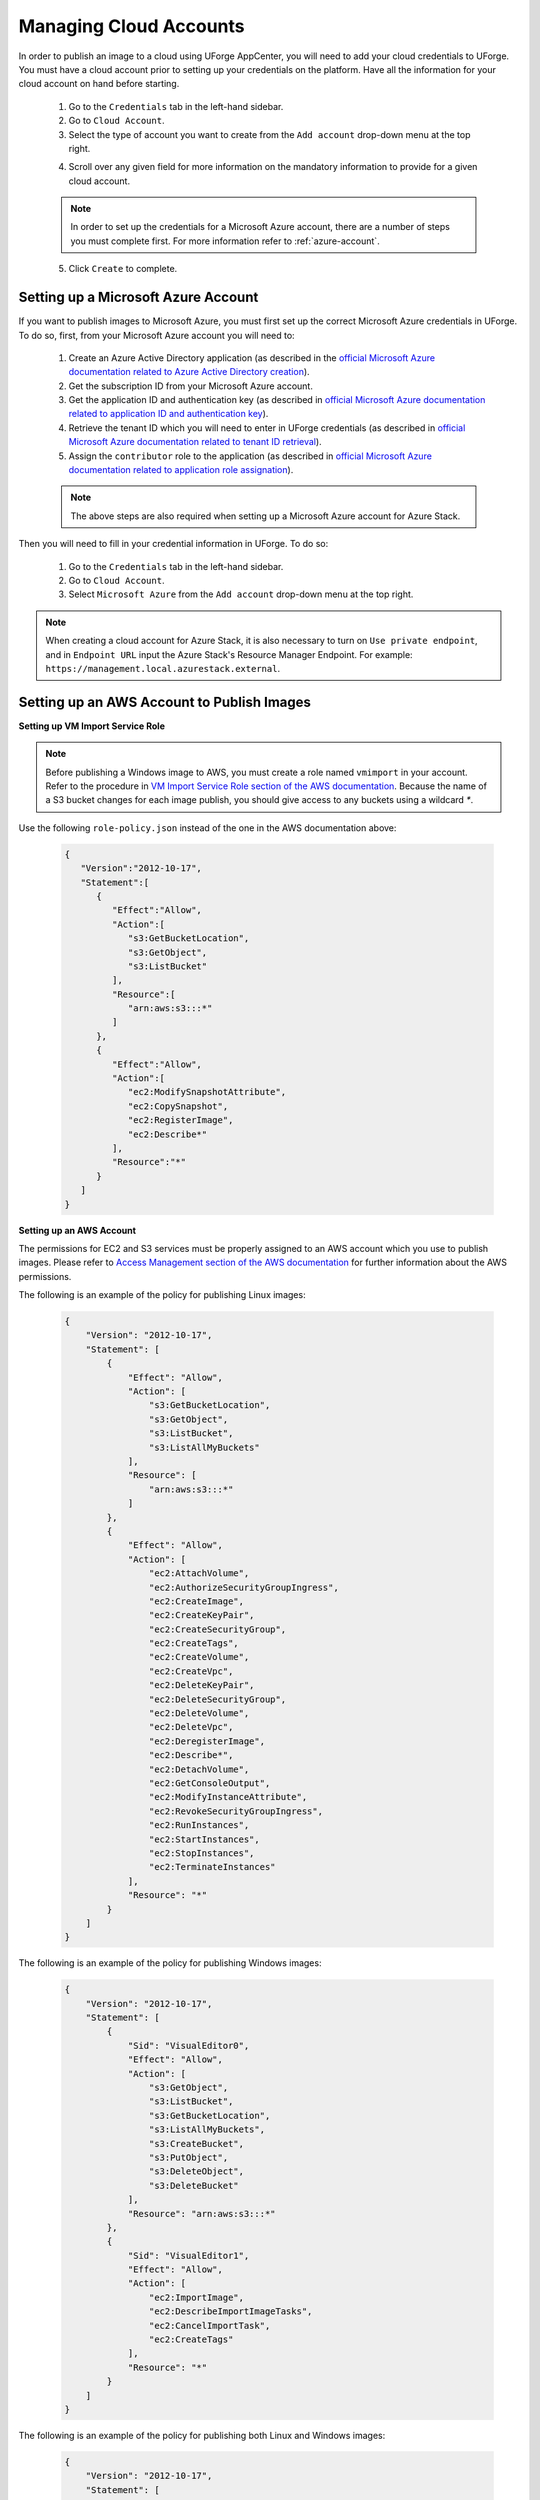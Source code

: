 .. Copyright 2016-2019 FUJITSU LIMITED

.. _account-cloud-accounts:

Managing Cloud Accounts
-----------------------

In order to publish an image to a cloud using UForge AppCenter, you will need to add your cloud credentials to UForge. You must have a cloud account prior to setting up your credentials on the platform. Have all the information for your cloud account on hand before starting.


	1. Go to the ``Credentials`` tab in the left-hand sidebar.
	2. Go to ``Cloud Account``.
	3. Select the type of account you want to create from the ``Add account`` drop-down menu at the top right. 

	.. image:: /images/cloud-account-create.png

	4. Scroll over any given field for more information on the mandatory information to provide for a given cloud account.

	.. note:: In order to set up the credentials for a Microsoft Azure account, there are a number of steps you must complete first. For more information refer to :ref:`azure-account`.

	5. Click ``Create`` to complete.

.. _azure-account:

Setting up a Microsoft Azure Account
~~~~~~~~~~~~~~~~~~~~~~~~~~~~~~~~~~~~~

If you want to publish images to Microsoft Azure, you must first set up the correct Microsoft Azure credentials in UForge. To do so, first, from your Microsoft Azure account you will need to:

	1. Create an Azure Active Directory application (as described in the `official Microsoft Azure documentation related to Azure Active Directory creation <https://docs.microsoft.com/en-us/azure/azure-resource-manager/resource-group-create-service-principal-portal#create-an-azure-active-directory-application>`_).
	2. Get the subscription ID from your Microsoft Azure account.
	3. Get the application ID and authentication key (as described in `official Microsoft Azure documentation related to application ID and authentication key <https://docs.microsoft.com/en-us/azure/azure-resource-manager/resource-group-create-service-principal-portal#get-application-id-and-authentication-key>`_).
	4. Retrieve the tenant ID which you will need to enter in UForge credentials (as described in `official Microsoft Azure documentation related to tenant ID retrieval <https://docs.microsoft.com/en-us/azure/azure-resource-manager/resource-group-create-service-principal-portal#get-tenant-id>`_). 
	5. Assign the ``contributor`` role to the application (as described in `official Microsoft Azure documentation related to application role assignation <https://docs.microsoft.com/en-us/azure/azure-resource-manager/resource-group-create-service-principal-portal#assign-application-to-role>`_).

	.. note:: The above steps are also required when setting up a Microsoft Azure account for Azure Stack.

Then you will need to fill in your credential information in UForge. To do so:

	1. Go to the ``Credentials`` tab in the left-hand sidebar.
	2. Go to ``Cloud Account``.
	3. Select ``Microsoft Azure`` from the ``Add account`` drop-down menu at the top right.

	.. image:: /images/cloud-account-azure.png

.. note:: When creating a cloud account for Azure Stack, it is also necessary to turn on ``Use private endpoint``, and in ``Endpoint URL`` input the Azure Stack's Resource Manager Endpoint. For example: ``https://management.local.azurestack.external``.

.. _windows-aws-s3:

Setting up an AWS Account to Publish Images
~~~~~~~~~~~~~~~~~~~~~~~~~~~~~~~~~~~~~~~~~~~~

**Setting up VM Import Service Role**

.. note:: Before publishing a Windows image to AWS, you must create a role named ``vmimport`` in your account. Refer to the procedure in `VM Import Service Role section of the AWS documentation <https://docs.aws.amazon.com/vm-import/latest/userguide/vmimport-image-import.html>`_. Because the name of a S3 bucket changes for each image publish, you should give access to any buckets using a wildcard `*`.

Use the following ``role-policy.json`` instead of the one in the AWS documentation above:

	.. code-block:: json

		{
		   "Version":"2012-10-17",
		   "Statement":[
		      {
		         "Effect":"Allow",
		         "Action":[
		            "s3:GetBucketLocation",
		            "s3:GetObject",
		            "s3:ListBucket" 
		         ],
		         "Resource":[
		            "arn:aws:s3:::*"
		         ]
		      },
		      {
		         "Effect":"Allow",
		         "Action":[
		            "ec2:ModifySnapshotAttribute",
		            "ec2:CopySnapshot",
		            "ec2:RegisterImage",
		            "ec2:Describe*"
		         ],
		         "Resource":"*"
		      }
		   ]
		}

**Setting up an AWS Account**

The permissions for EC2 and S3 services must be properly assigned to an AWS account which you use to publish images.
Please refer to `Access Management section of the AWS documentation <https://docs.aws.amazon.com/IAM/latest/UserGuide/access.html>`_ for further information about the AWS permissions.

The following is an example of the policy for publishing Linux images:

	.. code-block:: json

		{
		    "Version": "2012-10-17",
		    "Statement": [
		        {
		            "Effect": "Allow",
		            "Action": [
		                "s3:GetBucketLocation",
		                "s3:GetObject",
		                "s3:ListBucket",
		                "s3:ListAllMyBuckets"
		            ],
		            "Resource": [
		                "arn:aws:s3:::*"
		            ]
		        },
		        {
		            "Effect": "Allow",
		            "Action": [
		                "ec2:AttachVolume",
		                "ec2:AuthorizeSecurityGroupIngress",
		                "ec2:CreateImage",
		                "ec2:CreateKeyPair",
		                "ec2:CreateSecurityGroup",
		                "ec2:CreateTags",
		                "ec2:CreateVolume",
		                "ec2:CreateVpc",
		                "ec2:DeleteKeyPair",
		                "ec2:DeleteSecurityGroup",
		                "ec2:DeleteVolume",
		                "ec2:DeleteVpc",
		                "ec2:DeregisterImage",
		                "ec2:Describe*",
		                "ec2:DetachVolume",
		                "ec2:GetConsoleOutput",
		                "ec2:ModifyInstanceAttribute",
		                "ec2:RevokeSecurityGroupIngress",
		                "ec2:RunInstances",
		                "ec2:StartInstances",
		                "ec2:StopInstances",
		                "ec2:TerminateInstances"
		            ],
		            "Resource": "*"
		        }
		    ]
		}


The following is an example of the policy for publishing Windows images:

	.. code-block:: json

		{
		    "Version": "2012-10-17",
		    "Statement": [
		        {
		            "Sid": "VisualEditor0",
		            "Effect": "Allow",
		            "Action": [
		                "s3:GetObject",
		                "s3:ListBucket",
		                "s3:GetBucketLocation",
		                "s3:ListAllMyBuckets",
		                "s3:CreateBucket",
		                "s3:PutObject",
		                "s3:DeleteObject",
		                "s3:DeleteBucket"
		            ],
		            "Resource": "arn:aws:s3:::*"
		        },
		        {
		            "Sid": "VisualEditor1",
		            "Effect": "Allow",
		            "Action": [
		                "ec2:ImportImage",
		                "ec2:DescribeImportImageTasks",
		                "ec2:CancelImportTask",
		                "ec2:CreateTags"
		            ],
		            "Resource": "*"
		        }
		    ]
		}


The following is an example of the policy for publishing both Linux and Windows images:

	.. code-block:: json

		{
		    "Version": "2012-10-17",
		    "Statement": [
		        {
		            "Effect": "Allow",
		            "Action": [
		                "s3:GetBucketLocation",
		                "s3:GetObject",
		                "s3:ListBucket",
		                "s3:ListAllMyBuckets",
		                "s3:CreateBucket",
		                "s3:PutObject",
		                "s3:DeleteObject",
		                "s3:DeleteBucket"
		            ],
		            "Resource": [
		                "arn:aws:s3:::*"
		            ]
		        },
		        {
		            "Effect": "Allow",
		            "Action": [
		                "ec2:AttachVolume",
		                "ec2:AuthorizeSecurityGroupIngress",
		                "ec2:CreateImage",
		                "ec2:CreateKeyPair",
		                "ec2:CreateSecurityGroup",
		                "ec2:CreateTags",
		                "ec2:CreateVolume",
		                "ec2:CreateVpc",
		                "ec2:DeleteKeyPair",
		                "ec2:DeleteSecurityGroup",
		                "ec2:DeleteVolume",
		                "ec2:DeleteVpc",
		                "ec2:DeregisterImage",
		                "ec2:Describe*",
		                "ec2:DetachVolume",
		                "ec2:GetConsoleOutput",
		                "ec2:ModifyInstanceAttribute",
		                "ec2:RevokeSecurityGroupIngress",
		                "ec2:RunInstances",
		                "ec2:StartInstances",
		                "ec2:StopInstances",
		                "ec2:TerminateInstances",
		                "ec2:ImportImage",
		                "ec2:CancelImportTask"
		            ],
		            "Resource": "*"
		        }
		    ]
		}
